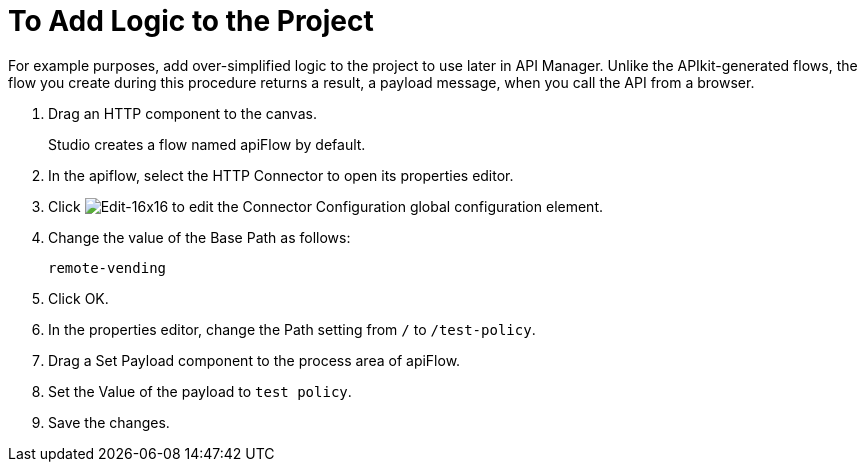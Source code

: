 = To Add Logic to the Project

For example purposes, add over-simplified logic to the project to use later in API Manager. Unlike the APIkit-generated flows, the flow you create during this procedure returns a result, a payload message, when you call the API from a browser.

. Drag an HTTP component to the canvas.
+
Studio creates a flow named apiFlow by default.
+
. In the apiflow, select the HTTP Connector to open its properties editor.
. Click image:Edit-16x16.gif[Edit-16x16] to edit the Connector Configuration global configuration element.
. Change the value of the Base Path as follows:
+
`remote-vending`
+
. Click OK.
. In the properties editor, change the Path setting from `/` to `/test-policy`.
. Drag a Set Payload component to the process area of apiFlow.
. Set the Value of the payload to `test policy`.
. Save the changes.

